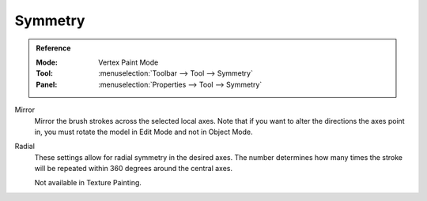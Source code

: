 
********
Symmetry
********

.. admonition:: Reference
   :class: refbox

   :Mode:      Vertex Paint Mode
   :Tool:      :menuselection:`Toolbar --> Tool --> Symmetry`
   :Panel:     :menuselection:`Properties --> Tool --> Symmetry`

Mirror
   Mirror the brush strokes across the selected local axes.
   Note that if you want to alter the directions the axes point in,
   you must rotate the model in Edit Mode and not in Object Mode.
Radial
   These settings allow for radial symmetry in the desired axes.
   The number determines how many times the stroke will be repeated
   within 360 degrees around the central axes.

   Not available in Texture Painting.
